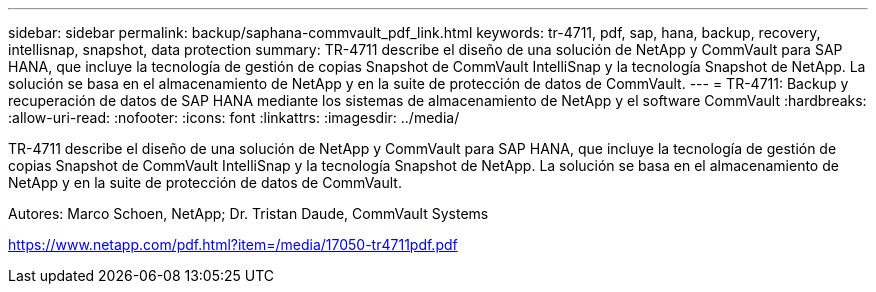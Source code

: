 ---
sidebar: sidebar 
permalink: backup/saphana-commvault_pdf_link.html 
keywords: tr-4711, pdf, sap, hana, backup, recovery, intellisnap, snapshot, data protection 
summary: TR-4711 describe el diseño de una solución de NetApp y CommVault para SAP HANA, que incluye la tecnología de gestión de copias Snapshot de CommVault IntelliSnap y la tecnología Snapshot de NetApp. La solución se basa en el almacenamiento de NetApp y en la suite de protección de datos de CommVault. 
---
= TR-4711: Backup y recuperación de datos de SAP HANA mediante los sistemas de almacenamiento de NetApp y el software CommVault
:hardbreaks:
:allow-uri-read: 
:nofooter: 
:icons: font
:linkattrs: 
:imagesdir: ../media/


[role="lead"]
TR-4711 describe el diseño de una solución de NetApp y CommVault para SAP HANA, que incluye la tecnología de gestión de copias Snapshot de CommVault IntelliSnap y la tecnología Snapshot de NetApp. La solución se basa en el almacenamiento de NetApp y en la suite de protección de datos de CommVault.

Autores: Marco Schoen, NetApp; Dr. Tristan Daude, CommVault Systems

link:https://www.netapp.com/pdf.html?item=/media/17050-tr4711pdf.pdf["https://www.netapp.com/pdf.html?item=/media/17050-tr4711pdf.pdf"]
